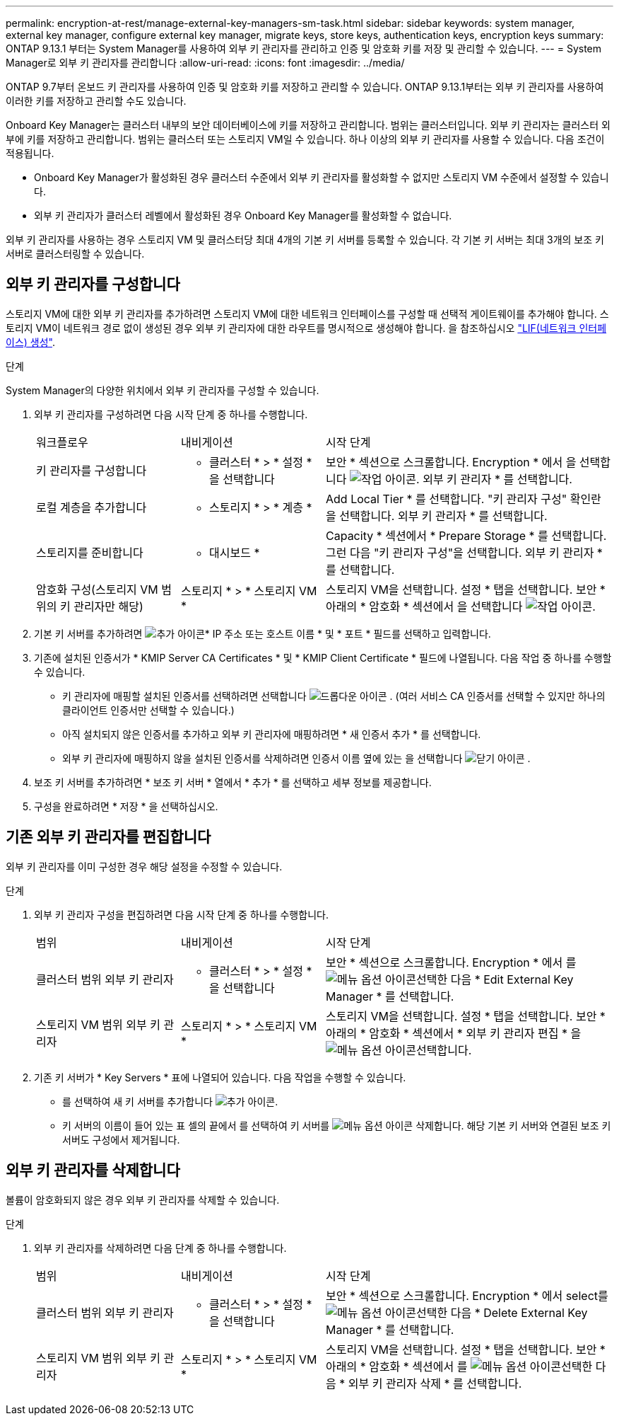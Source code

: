 ---
permalink: encryption-at-rest/manage-external-key-managers-sm-task.html 
sidebar: sidebar 
keywords: system manager, external key manager, configure external key manager, migrate keys, store keys, authentication keys, encryption keys 
summary: ONTAP 9.13.1 부터는 System Manager를 사용하여 외부 키 관리자를 관리하고 인증 및 암호화 키를 저장 및 관리할 수 있습니다. 
---
= System Manager로 외부 키 관리자를 관리합니다
:allow-uri-read: 
:icons: font
:imagesdir: ../media/


[role="lead"]
ONTAP 9.7부터 온보드 키 관리자를 사용하여 인증 및 암호화 키를 저장하고 관리할 수 있습니다. ONTAP 9.13.1부터는 외부 키 관리자를 사용하여 이러한 키를 저장하고 관리할 수도 있습니다.

Onboard Key Manager는 클러스터 내부의 보안 데이터베이스에 키를 저장하고 관리합니다. 범위는 클러스터입니다. 외부 키 관리자는 클러스터 외부에 키를 저장하고 관리합니다. 범위는 클러스터 또는 스토리지 VM일 수 있습니다. 하나 이상의 외부 키 관리자를 사용할 수 있습니다. 다음 조건이 적용됩니다.

* Onboard Key Manager가 활성화된 경우 클러스터 수준에서 외부 키 관리자를 활성화할 수 없지만 스토리지 VM 수준에서 설정할 수 있습니다.
* 외부 키 관리자가 클러스터 레벨에서 활성화된 경우 Onboard Key Manager를 활성화할 수 없습니다.


외부 키 관리자를 사용하는 경우 스토리지 VM 및 클러스터당 최대 4개의 기본 키 서버를 등록할 수 있습니다. 각 기본 키 서버는 최대 3개의 보조 키 서버로 클러스터링할 수 있습니다.



== 외부 키 관리자를 구성합니다

스토리지 VM에 대한 외부 키 관리자를 추가하려면 스토리지 VM에 대한 네트워크 인터페이스를 구성할 때 선택적 게이트웨이를 추가해야 합니다. 스토리지 VM이 네트워크 경로 없이 생성된 경우 외부 키 관리자에 대한 라우트를 명시적으로 생성해야 합니다. 을 참조하십시오 link:../networking/create_a_lif.html["LIF(네트워크 인터페이스) 생성"].

.단계
System Manager의 다양한 위치에서 외부 키 관리자를 구성할 수 있습니다.

. 외부 키 관리자를 구성하려면 다음 시작 단계 중 하나를 수행합니다.
+
[cols="25,25,50"]
|===


| 워크플로우 | 내비게이션 | 시작 단계 


 a| 
키 관리자를 구성합니다
 a| 
* 클러스터 * > * 설정 * 을 선택합니다
 a| 
보안 * 섹션으로 스크롤합니다. Encryption * 에서 을 선택합니다 image:icon_gear.gif["작업 아이콘"]. 외부 키 관리자 * 를 선택합니다.



 a| 
로컬 계층을 추가합니다
 a| 
* 스토리지 * > * 계층 *
 a| 
Add Local Tier * 를 선택합니다. "키 관리자 구성" 확인란을 선택합니다. 외부 키 관리자 * 를 선택합니다.



 a| 
스토리지를 준비합니다
 a| 
* 대시보드 *
 a| 
Capacity * 섹션에서 * Prepare Storage * 를 선택합니다. 그런 다음 "키 관리자 구성"을 선택합니다. 외부 키 관리자 * 를 선택합니다.



 a| 
암호화 구성(스토리지 VM 범위의 키 관리자만 해당)
 a| 
스토리지 * > * 스토리지 VM *
 a| 
스토리지 VM을 선택합니다. 설정 * 탭을 선택합니다. 보안 * 아래의 * 암호화 * 섹션에서 을 선택합니다 image:icon_gear_blue_bg.png["작업 아이콘"].

|===
. 기본 키 서버를 추가하려면 image:icon_add.gif["추가 아이콘"]* IP 주소 또는 호스트 이름 * 및 * 포트 * 필드를 선택하고 입력합니다.
. 기존에 설치된 인증서가 * KMIP Server CA Certificates * 및 * KMIP Client Certificate * 필드에 나열됩니다. 다음 작업 중 하나를 수행할 수 있습니다.
+
** 키 관리자에 매핑할 설치된 인증서를 선택하려면 선택합니다 image:icon_dropdown_arrow.gif["드롭다운 아이콘"] . (여러 서비스 CA 인증서를 선택할 수 있지만 하나의 클라이언트 인증서만 선택할 수 있습니다.)
** 아직 설치되지 않은 인증서를 추가하고 외부 키 관리자에 매핑하려면 * 새 인증서 추가 * 를 선택합니다.
** 외부 키 관리자에 매핑하지 않을 설치된 인증서를 삭제하려면 인증서 이름 옆에 있는 을 선택합니다 image:icon-x-close.gif["닫기 아이콘"] .


. 보조 키 서버를 추가하려면 * 보조 키 서버 * 열에서 * 추가 * 를 선택하고 세부 정보를 제공합니다.
. 구성을 완료하려면 * 저장 * 을 선택하십시오.




== 기존 외부 키 관리자를 편집합니다

외부 키 관리자를 이미 구성한 경우 해당 설정을 수정할 수 있습니다.

.단계
. 외부 키 관리자 구성을 편집하려면 다음 시작 단계 중 하나를 수행합니다.
+
[cols="25,25,50"]
|===


| 범위 | 내비게이션 | 시작 단계 


 a| 
클러스터 범위 외부 키 관리자
 a| 
* 클러스터 * > * 설정 * 을 선택합니다
 a| 
보안 * 섹션으로 스크롤합니다. Encryption * 에서 를 image:icon_kabob.gif["메뉴 옵션 아이콘"]선택한 다음 * Edit External Key Manager * 를 선택합니다.



 a| 
스토리지 VM 범위 외부 키 관리자
 a| 
스토리지 * > * 스토리지 VM *
 a| 
스토리지 VM을 선택합니다. 설정 * 탭을 선택합니다. 보안 * 아래의 * 암호화 * 섹션에서 * 외부 키 관리자 편집 * 을 image:icon_kabob.gif["메뉴 옵션 아이콘"]선택합니다.

|===
. 기존 키 서버가 * Key Servers * 표에 나열되어 있습니다. 다음 작업을 수행할 수 있습니다.
+
** 를 선택하여 새 키 서버를 추가합니다 image:icon_add.gif["추가 아이콘"].
** 키 서버의 이름이 들어 있는 표 셀의 끝에서 를 선택하여 키 서버를 image:icon_kabob.gif["메뉴 옵션 아이콘"] 삭제합니다. 해당 기본 키 서버와 연결된 보조 키 서버도 구성에서 제거됩니다.






== 외부 키 관리자를 삭제합니다

볼륨이 암호화되지 않은 경우 외부 키 관리자를 삭제할 수 있습니다.

.단계
. 외부 키 관리자를 삭제하려면 다음 단계 중 하나를 수행합니다.
+
[cols="25,25,50"]
|===


| 범위 | 내비게이션 | 시작 단계 


 a| 
클러스터 범위 외부 키 관리자
 a| 
* 클러스터 * > * 설정 * 을 선택합니다
 a| 
보안 * 섹션으로 스크롤합니다. Encryption * 에서 select를 image:icon_kabob.gif["메뉴 옵션 아이콘"]선택한 다음 * Delete External Key Manager * 를 선택합니다.



 a| 
스토리지 VM 범위 외부 키 관리자
 a| 
스토리지 * > * 스토리지 VM *
 a| 
스토리지 VM을 선택합니다. 설정 * 탭을 선택합니다. 보안 * 아래의 * 암호화 * 섹션에서 를 image:icon_kabob.gif["메뉴 옵션 아이콘"]선택한 다음 * 외부 키 관리자 삭제 * 를 선택합니다.

|===

